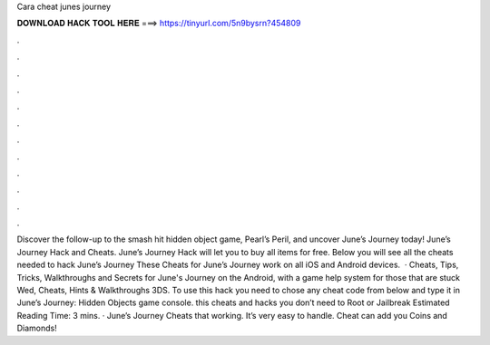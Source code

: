 Cara cheat junes journey

𝐃𝐎𝐖𝐍𝐋𝐎𝐀𝐃 𝐇𝐀𝐂𝐊 𝐓𝐎𝐎𝐋 𝐇𝐄𝐑𝐄 ===> https://tinyurl.com/5n9bysrn?454809

.

.

.

.

.

.

.

.

.

.

.

.

Discover the follow-up to the smash hit hidden object game, Pearl’s Peril, and uncover June’s Journey today! June’s Journey Hack and Cheats. June’s Journey Hack will let you to buy all items for free. Below you will see all the cheats needed to hack June’s Journey These Cheats for June’s Journey work on all iOS and Android devices.  · Cheats, Tips, Tricks, Walkthroughs and Secrets for June's Journey on the Android, with a game help system for those that are stuck Wed, Cheats, Hints & Walkthroughs 3DS. To use this hack you need to chose any cheat code from below and type it in June’s Journey: Hidden Objects game console. this cheats and hacks you don’t need to Root or Jailbreak Estimated Reading Time: 3 mins. · June’s Journey Cheats that working. It’s very easy to handle. Cheat can add you Coins and Diamonds!